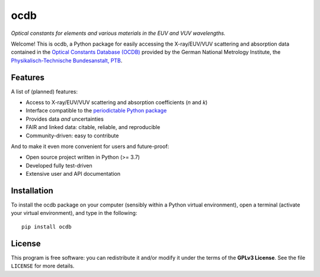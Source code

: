 ====
ocdb
====

*Optical constants for elements and various materials in the EUV and VUV wavelengths.*

Welcome! This is ocdb, a Python package for easily accessing the X-ray/EUV/VUV scattering and absorption data contained in the `Optical Constants Database (OCDB) <https://www.ocdb.ptb.de/>`_ provided by the German National Metrology Institute, the `Physikalisch-Technische Bundesanstalt, PTB <https://www.ptb.de/>`_.


Features
========

A list of (planned) features:

* Access to X-ray/EUV/VUV scattering and absorption coefficients (*n* and *k*)

* Interface compatible to the `periodictable Python package <https://pypi.org/project/periodictable/>`_

* Provides data *and* uncertainties

* FAIR and linked data: citable, reliable, and reproducible

* Community-driven: easy to contribute


And to make it even more convenient for users and future-proof:

* Open source project written in Python (>= 3.7)

* Developed fully test-driven

* Extensive user and API documentation


Installation
============

To install the ocdb package on your computer (sensibly within a Python virtual environment), open a terminal (activate your virtual environment), and type in the following::

    pip install ocdb


License
=======

This program is free software: you can redistribute it and/or modify it under the terms of the **GPLv3 License**. See the file ``LICENSE`` for more details.
